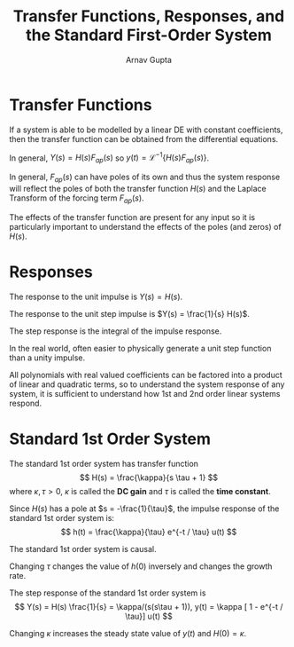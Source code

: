 #+title: Transfer Functions, Responses, and the Standard First-Order System
#+author: Arnav Gupta
#+LATEX_HEADER: \usepackage{parskip, darkmode, mathrsfs}
#+LATEX_HEADER: \enabledarkmode

* Transfer Functions
If a system is able to be modelled by a linear DE with constant coefficients, then the
transfer function can be obtained from the differential equations.

In general, $Y(s) = H(s) F_{ap}(s)$ so $y(t) = \mathscr{L}^{-1} \{ H(s) F_{ap}(s) \}$.

In general, $F_{ap}(s)$ can have poles of its own and thus the system response will
reflect the poles of both the transfer function $H(s)$ and the Laplace Transform of
the forcing term $F_{ap}(s)$.

The effects of the transfer function are present for any input so it is particularly
important to understand the effects of the poles (and zeros) of $H(s)$.

* Responses
The response to the unit impulse is $Y(s) = H(s)$.

The response to the unit step impulse is $Y(s) = \frac{1}{s} H(s)$.

The step response is the integral of the impulse response.

In the real world, often easier to physically generate a unit step function than a
unity impulse.

All polynomials with real valued coefficients can be factored into a product of
linear and quadratic terms, so to understand the system response of any system,
it is sufficient to understand how 1st and 2nd order linear systems respond.

* Standard 1st Order System
The standard 1st order system has transfer function
$$
        H(s) = \frac{\kappa}{s \tau + 1}
$$
where $\kappa, \tau > 0$, $\kappa$ is called the *DC gain* and $\tau$ is called
the *time constant*.

Since $H(s)$ has a pole at $s = -\frac{1}{\tau}$, the impulse response of the
standard 1st order system is:
$$
        h(t) = \frac{\kappa}{\tau} e^{-t / \tau} u(t)
$$

The standard 1st order system is causal.

Changing $\tau$ changes the value of $h(0)$ inversely and changes the growth rate.

The step response of the standard 1st order system is
$$
        Y(s) = H(s) \frac{1}{s} = \kappa/(s(s\tau + 1)), y(t) = \kappa [ 1 - e^{-t / \tau}] u(t)
$$

Changing $\kappa$ increases the steady state value of $y(t)$ and $H(0) = \kappa$.
